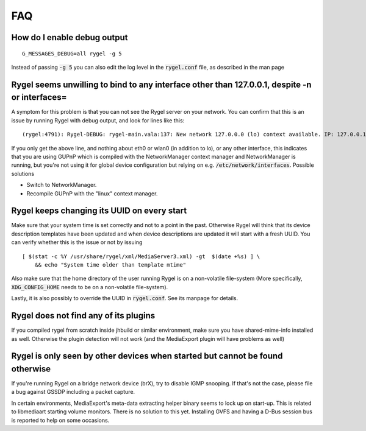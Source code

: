.. SPDX-License-Identifier: LGPL-2.1-or-later

===
FAQ
===

How do I enable debug output
============================

::

  G_MESSAGES_DEBUG=all rygel -g 5

Instead of passing :code:`-g 5` you can also edit the log level in the :code:`rygel.conf` file,
as described in the man page

Rygel seems unwilling to bind to any interface other than 127.0.0.1, despite -n or interfaces=
==============================================================================================

A symptom for this problem is that you can not see the Rygel server on your network. You can confirm
that this is an issue by running Rygel with debug output, and look for lines like this:

::

  (rygel:4791): Rygel-DEBUG: rygel-main.vala:137: New network 127.0.0.0 (lo) context available. IP: 127.0.0.1

If you only get the above line, and nothing about eth0 or wlan0 (in addition to lo), or any other
interface, this indicates that you are using GUPnP which is compiled with the NetworkManager context
manager and NetworkManager is running, but you're not using it for global device configuration but
relying on e.g. :code:`/etc/network/interfaces`. Possible solutions

* Switch to NetworkManager.
* Recompile GUPnP with the "linux" context manager.

Rygel keeps changing its UUID on every start
============================================

Make sure that your system time is set correctly and not to a point in the past. Otherwise Rygel will
think that its device description templates have been updated and when device descriptions are updated
it will start with a fresh UUID. You can verify whether this is the issue or not by issuing

::

  [ $(stat -c %Y /usr/share/rygel/xml/MediaServer3.xml) -gt  $(date +%s) ] \
      && echo "System time older than template mtime"


Also make sure that the home directory of the user running Rygel is on a non-volatile file-system
(More specifically, :code:`XDG_CONFIG_HOME` needs to be on a non-volatile file-system).

Lastly, it is also possibly to override the UUID in :code:`rygel.conf`. See its manpage for details.

Rygel does not find any of its plugins
======================================

If you compiled rygel from scratch inside jhbuild or similar environment, make sure you have
shared-mime-info installed as well. Otherwise the plugin detection will not work (and the MediaExport
plugin will have problems as well)

Rygel is only seen by other devices when started but cannot be found otherwise
==============================================================================

If you're running Rygel on a bridge network device (brX), try to disable IGMP snooping. If that's not
the case, please file a bug against GSSDP including a packet capture.

In certain environments, MediaExport's meta-data extracting helper binary seems to lock up on start-up.
This is related to libmediaart starting volume monitors. There is no solution to this yet. Installing
GVFS and having a D-Bus session bus is reported to help on some occasions.
